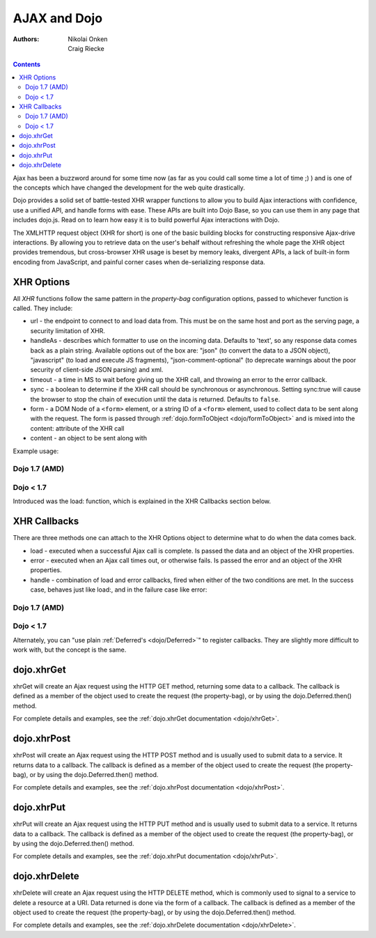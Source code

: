 .. _quickstart/ajax:

=============
AJAX and Dojo
=============

:Authors: Nikolai Onken, Craig Riecke

.. contents::
    :depth: 2

Ajax has been a buzzword around for some time now (as far as you could call some time a lot of time ;) ) and is one of the concepts which have changed the development for the web quite drastically.

Dojo provides a solid set of battle-tested XHR wrapper functions to allow you to build Ajax interactions with confidence, use a unified API, and handle forms with ease. These APIs are built into Dojo Base, so you can use them in any page that includes dojo.js. Read on to learn how easy it is to build powerful Ajax interactions with Dojo.

The XMLHTTP request object (XHR for short) is one of the basic building blocks for constructing responsive Ajax-drive interactions. By allowing you to retrieve data on the user's behalf without refreshing the whole page the XHR object provides tremendous, but cross-browser XHR usage is beset by memory leaks, divergent APIs, a lack of built-in form encoding from JavaScript, and painful corner cases when de-serializing response data.

XHR Options
===========

All `XHR` functions follow the same pattern in the `property-bag` configuration options, passed to whichever function is called. They include:

* url - the endpoint to connect to and load data from. This must be on the same host and port as the serving page, a security limitation of XHR.
* handleAs - describes which formatter to use on the incoming data. Defaults to 'text', so any response data comes back as a plain string. Available options out of the box are: "json" (to convert the data to a JSON object), "javascript" (to load and execute JS fragments), "json-comment-optional" (to deprecate warnings about the poor security of client-side JSON parsing) and xml.
* timeout - a time in MS to wait before giving up the XHR call, and throwing an error to the error callback.
* sync - a boolean to determine if the XHR call should be synchronous or asynchronous. Setting sync:true will cause the browser to stop the chain of execution until the data is returned. Defaults to ``false``.
* form - a DOM Node of a ``<form>`` element, or a string ID of a ``<form>`` element, used to collect data to be sent along with the request. The form is passed through :ref:`dojo.formToObject <dojo/formToObject>` and is mixed into the content: attribute of the XHR call
* content - an object to be sent along with

Example usage:

Dojo 1.7 (AMD)
--------------

.. js ::
  
  require(["dojo/_base/xhr"], function(xhr){
      // post some data, ignore the response:
      xhr.post({
          form: "someFormId", // read the url: from the action="" of the <form>
          timeout: 3000, // give up after 3 seconds
          content: { part:"one", another:"part" } // creates ?part=one&another=part with GET, Sent as POST data when using xhrPost
      });

      // get some data, convert to JSON
      xhr.get({
          url:"data.json",
          handleAs:"json",
          load: function(data){
              for(var i in data){
                 console.log("key", i, "value", data[i]);
              }
          }
      });
  });

Dojo < 1.7
----------

.. js ::
  
  // post some data, ignore the response:
  dojo.xhrPost({
      form: "someFormId", // read the url: from the action="" of the <form>
      timeout: 3000, // give up after 3 seconds
      content: { part:"one", another:"part" } // creates ?part=one&another=part with GET, Sent as POST data when using xhrPost
  });

  // get some data, convert to JSON
  dojo.xhrGet({
      url:"data.json",
      handleAs:"json",
      load: function(data){
          for(var i in data){
             console.log("key", i, "value", data[i]);
          }
      }
  });

Introduced was the load: function, which is explained in the XHR Callbacks section below.

XHR Callbacks
=============

There are three methods one can attach to the XHR Options object to determine what to do when the data comes back.

* load - executed when a successful Ajax call is complete. Is passed the data and an object of the XHR properties.
* error - executed when an Ajax call times out, or otherwise fails. Is passed the error and an object of the XHR properties.
* handle - combination of load and error callbacks, fired when either of the two conditions are met. In the success case, behaves just like load:, and in the failure case like error:

Dojo 1.7 (AMD)
--------------

.. js ::
  
  require(["dojo/_base/lang", "dojo/_base/xhr"], function(lang, xhr){
      xhr.post({
         form:"someForm",
         load: function(data, ioArgs){
             // ioArgs is loaded with XHR information, but not useful in simple cases
             // data is the response from the form's action="" url
         },
         error: function(err, ioArgs){
             // again, ioArgs is useful, but not in simple cases
             console.error(err); // display the error
         }
      });
      // or like this:
      xhr.post({
          form:"someForm",
          handle: function(dataOrError, ioArgs){
             if(lang.isString(dataOrError)){
                // handleAs defaults to text, so look for a string here
             }else{
                // this must be an error object
             }
          }
      });
  });

Dojo < 1.7
----------

.. js ::
 
  dojo.xhrPost({
     form:"someForm",
     load: function(data, ioArgs){
         // ioArgs is loaded with XHR information, but not useful in simple cases
         // data is the response from the form's action="" url
     },
     error: function(err, ioArgs){
         // again, ioArgs is useful, but not in simple cases
         console.error(err); // display the error
     }
  });
  // or like this:
  dojo.xhrPost({
      form:"someForm",
      handle: function(dataOrError, ioArgs){
         if(dojo.isString(dataOrError)){
            // handleAs defaults to text, so look for a string here
         }else{
            // this must be an error object
         }
      }
  });

Alternately, you can "use plain :ref:`Deferred's <dojo/Deferred>`" to register callbacks. They are slightly more difficult to work with, but the concept is the same.

dojo.xhrGet
===========

.. _dojo.Deferred: dojo/Deferred

xhrGet will create an Ajax request using the HTTP GET method, returning some data to a callback. The callback is defined as a member of the object used to create the request (the property-bag), or by using the dojo.Deferred.then() method.

For complete details and examples, see the :ref:`dojo.xhrGet documentation <dojo/xhrGet>`.

dojo.xhrPost
============

xhrPost will create an Ajax request using the HTTP POST method and is usually used to submit data to a service.  It returns data to a callback. The callback is defined as a member of the object used to create the request (the property-bag), or by using the dojo.Deferred.then() method.

For complete details and examples, see the :ref:`dojo.xhrPost documentation <dojo/xhrPost>`.


dojo.xhrPut
===========

xhrPut will create an Ajax request using the HTTP PUT method and is usually used to submit data to a service.  It returns data to a callback. The callback is defined as a member of the object used to create the request (the property-bag), or by using the dojo.Deferred.then() method.

For complete details and examples, see the :ref:`dojo.xhrPut documentation <dojo/xhrPut>`.

dojo.xhrDelete
==============

xhrDelete will create an Ajax request using the HTTP DELETE method, which is commonly used to signal to a service to delete a resource at a URI. Data returned is done via the form of a callback.  The callback is defined as a member of the object used to create the request (the property-bag), or by using the dojo.Deferred.then() method.

For complete details and examples, see the :ref:`dojo.xhrDelete documentation <dojo/xhrDelete>`.
